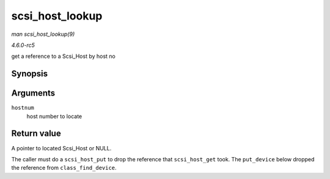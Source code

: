 .. -*- coding: utf-8; mode: rst -*-

.. _API-scsi-host-lookup:

================
scsi_host_lookup
================

*man scsi_host_lookup(9)*

*4.6.0-rc5*

get a reference to a Scsi_Host by host no


Synopsis
========

.. c:function:: struct Scsi_Host * scsi_host_lookup( unsigned short hostnum )

Arguments
=========

``hostnum``
    host number to locate


Return value
============

A pointer to located Scsi_Host or NULL.

The caller must do a ``scsi_host_put`` to drop the reference that
``scsi_host_get`` took. The ``put_device`` below dropped the reference
from ``class_find_device``.


.. ------------------------------------------------------------------------------
.. This file was automatically converted from DocBook-XML with the dbxml
.. library (https://github.com/return42/sphkerneldoc). The origin XML comes
.. from the linux kernel, refer to:
..
.. * https://github.com/torvalds/linux/tree/master/Documentation/DocBook
.. ------------------------------------------------------------------------------

